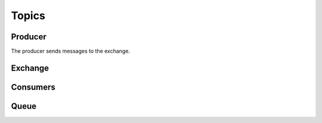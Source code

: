 

Topics
=======





.. image:: ../images/topics.png











Producer
________

The producer sends messages to the exchange.


.. code-block:: python



.. code-block:: bash




.. code-block:: bash






Exchange
________









Consumers
________

.. code-block:: python





.. code-block:: bash




.. code-block:: bash




.. code-block:: bash








Queue
______

.. code-block:: python


